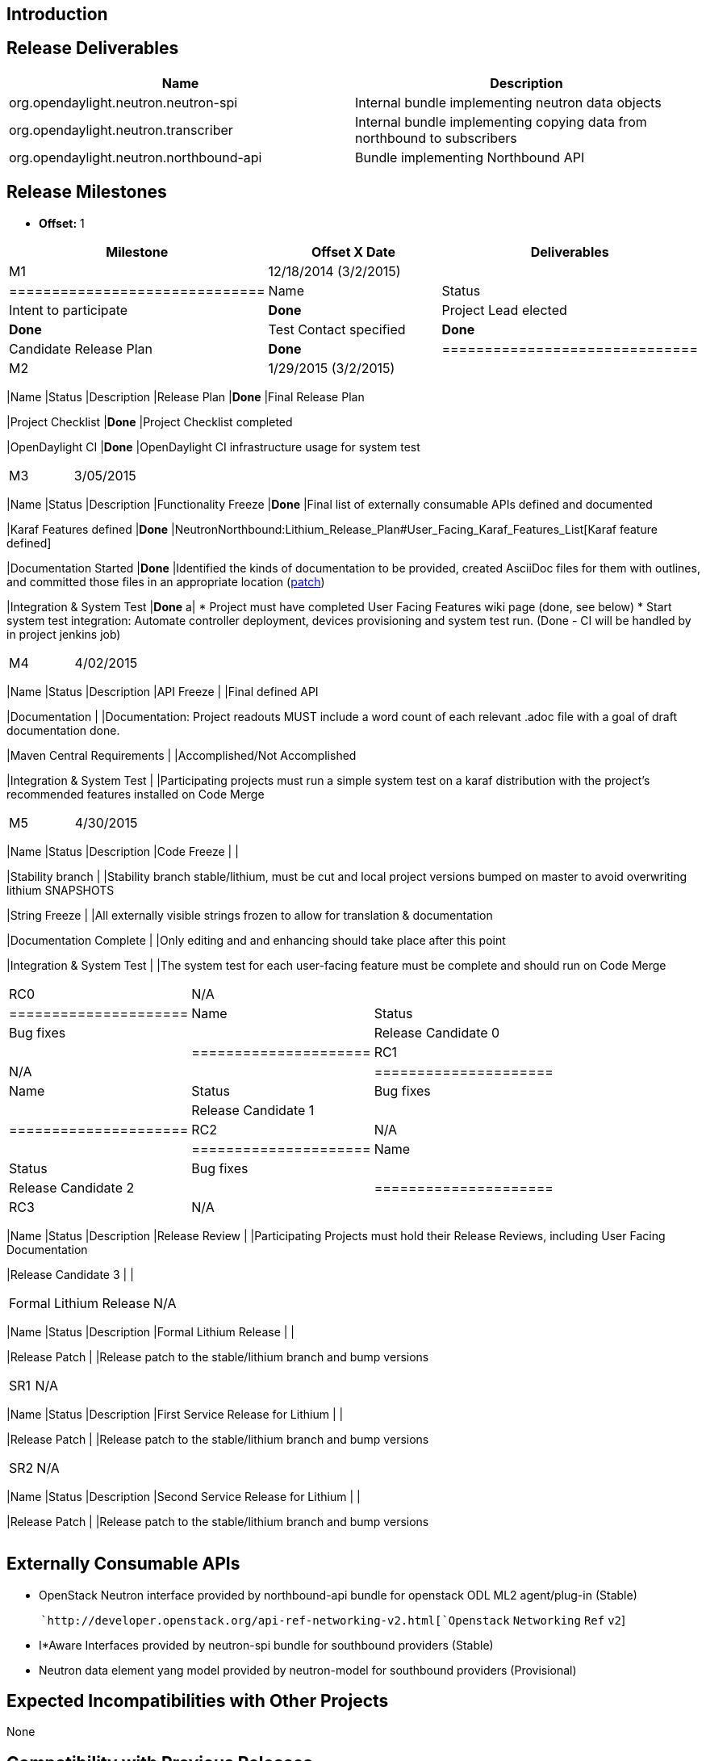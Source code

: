 [[introduction]]
== Introduction

[[release-deliverables]]
== Release Deliverables

[cols=",",options="header",]
|=======================================================================
|Name |Description
|org.opendaylight.neutron.neutron-spi |Internal bundle implementing
neutron data objects

|org.opendaylight.neutron.transcriber |Internal bundle implementing
copying data from northbound to subscribers

|org.opendaylight.neutron.northbound-api |Bundle implementing Northbound
API
|=======================================================================

[[release-milestones]]
== Release Milestones

* *Offset:* 1

[cols=",,",options="header",]
|=======================================================================
|Milestone |Offset X Date |Deliverables
|M1 |12/18/2014 (3/2/2015) a|
[cols=",",options="header",]
|==============================
|Name |Status
|Intent to participate |*Done*
|Project Lead elected |*Done*
|Test Contact specified |*Done*
|Candidate Release Plan |*Done*
|==============================

|M2 |1/29/2015 (3/2/2015) a|
[cols=",,",options="header",]
|=======================================================================
|Name |Status |Description
|Release Plan |*Done* |Final Release Plan

|Project Checklist |*Done* |Project Checklist completed

|OpenDaylight CI |*Done* |OpenDaylight CI infrastructure usage for
system test
|=======================================================================

|M3 |3/05/2015 a|
[cols=",,",options="header",]
|=======================================================================
|Name |Status |Description
|Functionality Freeze |*Done* |Final list of externally consumable APIs
defined and documented

|Karaf Features defined |*Done*
|NeutronNorthbound:Lithium_Release_Plan#User_Facing_Karaf_Features_List[Karaf
feature defined]

|Documentation Started |*Done* |Identified the kinds of documentation to
be provided, created AsciiDoc files for them with outlines, and
committed those files in an appropriate location
(https://git.opendaylight.org/gerrit/16340[patch])

|Integration & System Test |*Done* a|
* Project must have completed User Facing Features wiki page (done, see
below)
* Start system test integration: Automate controller deployment, devices
provisioning and system test run. (Done - CI will be handled by in
project jenkins job)

|=======================================================================

|M4 |4/02/2015 a|
[cols=",,",options="header",]
|=======================================================================
|Name |Status |Description
|API Freeze | |Final defined API

|Documentation | |Documentation: Project readouts MUST include a word
count of each relevant .adoc file with a goal of draft documentation
done.

|Maven Central Requirements | |Accomplished/Not Accomplished

|Integration & System Test | |Participating projects must run a simple
system test on a karaf distribution with the project's recommended
features installed on Code Merge
|=======================================================================

|M5 |4/30/2015 a|
[cols=",,",options="header",]
|=======================================================================
|Name |Status |Description
|Code Freeze | |

|Stability branch | |Stability branch stable/lithium, must be cut and
local project versions bumped on master to avoid overwriting lithium
SNAPSHOTS

|String Freeze | |All externally visible strings frozen to allow for
translation & documentation

|Documentation Complete | |Only editing and and enhancing should take
place after this point

|Integration & System Test | |The system test for each user-facing
feature must be complete and should run on Code Merge
|=======================================================================

|RC0 |N/A a|
[cols=",",options="header",]
|=====================
|Name |Status
|Bug fixes |
|Release Candidate 0 |
|=====================

|RC1 |N/A a|
[cols=",",options="header",]
|=====================
|Name |Status
|Bug fixes |
|Release Candidate 1 |
|=====================

|RC2 |N/A a|
[cols=",",options="header",]
|=====================
|Name |Status
|Bug fixes |
|Release Candidate 2 |
|=====================

|RC3 |N/A a|
[cols=",,",options="header",]
|=======================================================================
|Name |Status |Description
|Release Review | |Participating Projects must hold their Release
Reviews, including User Facing Documentation

|Release Candidate 3 | |
|=======================================================================

|Formal Lithium Release |N/A a|
[cols=",,",options="header",]
|=======================================================================
|Name |Status |Description
|Formal Lithium Release | |

|Release Patch | |Release patch to the stable/lithium branch and bump
versions
|=======================================================================

|SR1 |N/A a|
[cols=",,",options="header",]
|=======================================================================
|Name |Status |Description
|First Service Release for Lithium | |

|Release Patch | |Release patch to the stable/lithium branch and bump
versions
|=======================================================================

|SR2 |N/A a|
[cols=",,",options="header",]
|=======================================================================
|Name |Status |Description
|Second Service Release for Lithium | |

|Release Patch | |Release patch to the stable/lithium branch and bump
versions
|=======================================================================

|=======================================================================

[[externally-consumable-apis]]
== Externally Consumable APIs

* OpenStack Neutron interface provided by northbound-api bundle for
openstack ODL ML2 agent/plug-in (Stable)

`     `http://developer.openstack.org/api-ref-networking-v2.html[`Openstack`
`Networking` `Ref` `v2`]

* I*Aware Interfaces provided by neutron-spi bundle for southbound
providers (Stable)
* Neutron data element yang model provided by neutron-model for
southbound providers (Provisional)

[[expected-incompatibilities-with-other-projects]]
== Expected Incompatibilities with Other Projects

None

[[compatibility-with-previous-releases]]
== Compatibility with Previous Releases

[[removed-apis-andor-functionality]]
=== Removed APIs and/or Functionality

No changes

[[deprecated-apis-andor-functionality]]
=== Deprecated APIs and/or Functionality

All FWaaS related interfaces and classes are being marked as deprecated
in Lithium.

[[changed-apis-andor-functionality]]
=== Changed APIs and/or Functionality

Adding Neutron data element yang model

'''Neutron APIs provided in Helium are unchanged in Lithium, but have
been moved to the Neutron repo created in Lithium's timeframe. ''' All
projects are expected to stop using the deprecated Neutron API in
controller and begin using org.opendaylight.neutron. More info in this
work is provided
https://lists.opendaylight.org/pipermail/neutron-dev/2015-March/000048.html[here].

[[user-facing-karaf-features-list]]
== User Facing Karaf Features List

https://git.opendaylight.org/gerrit/gitweb?p=neutron.git;a=blob;f=features/src/main/features/features.xml;h=e54a8068d41e81e9075512e980682c1b39be55fc;hb=HEAD

https://git.opendaylight.org/gerrit/16144

NeutronNorthbound:Lithium_Lithium_User_Facing_Features

[[expected-dependencies-on-other-projects]]
== Expected Dependencies on Other Projects

Neutron Northbound will depend on

* odlparent for configuration and property handling
* yangtools and controller for holding Neutron Yang Model

[[test-tools-requirements]]
== Test Tools Requirements

* OpenStack CI testing breaks into two parts:
1.  stable ODL/unstable OpenStack testing is the responsibility of
downstream implementing projects.
2.  stable OpenStack/unstable ODL testing will be
https://lists.opendaylight.org/pipermail/integration-dev/2015-March/002496.html[handled
by ODL integration team]
* Other testing will intend to be using OpenDaylight Test System

